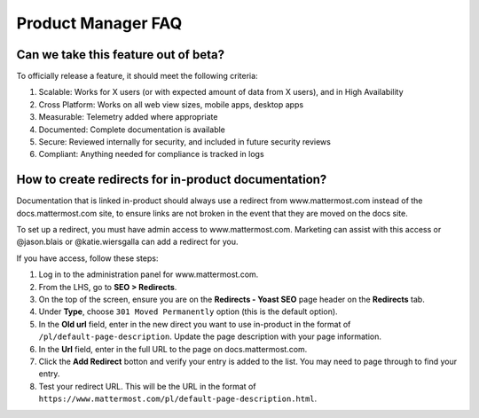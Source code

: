 Product Manager FAQ
===================

Can we take this feature out of beta?
~~~~~~~~~~~~~~~~~~~~~~~~~~~~~~~~~~~~~

To officially release a feature, it should meet the following criteria: 

1. Scalable: Works for X users (or with expected amount of data from X users), and in High Availability
2. Cross Platform: Works on all web view sizes, mobile apps, desktop apps
3. Measurable: Telemetry added where appropriate 
4. Documented: Complete documentation is available
5. Secure: Reviewed internally for security, and included in future security reviews 
6. Compliant: Anything needed for compliance is tracked in logs


How to create redirects for in-product documentation? 
~~~~~~~~~~~~~~~~~~~~~~~~~~~~~~~~~~~~~~~~~~~~~~~~~~~~~

Documentation that is linked in-product should always use a redirect from www.mattermost.com instead of the docs.mattermost.com site, to ensure links are not broken in the event that they are moved on the docs site. 

To set up a redirect, you must have admin access to www.mattermost.com.  Marketing can assist with this access or @jason.blais or @katie.wiersgalla can add a redirect for you. 

If you have access, follow these steps: 

1. Log in to the administration panel for www.mattermost.com.
2. From the LHS, go to **SEO > Redirects**.
3. On the top of the screen, ensure you are on the **Redirects - Yoast SEO** page header on the **Redirects** tab.
4. Under **Type**, choose ``301 Moved Permanently`` option (this is the default option).
5. In the **Old url** field, enter in the new direct you want to use in-product in the format of ``/pl/default-page-description``. Update the page description with your page information. 
6. In the **Url** field, enter in the full URL to the page on docs.mattermost.com. 
7. Click the **Add Redirect** botton and verify your entry is added to the list. You may need to page through to find your entry.
8. Test your redirect URL.  This will be the URL in the format of ``https://www.mattermost.com/pl/default-page-description.html``.
